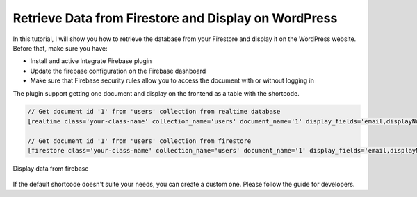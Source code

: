 Retrieve Data from Firestore and Display on WordPress
=============

In this tutorial, I will show you how to retrieve the database from your Firestore and display it on the WordPress website. Before that, make sure you have:

- Install and active Integrate Firebase plugin
- Update the firebase configuration on the Firebase dashboard
- Make sure that Firebase security rules allow you to access the document with or without logging in

The plugin support getting one document and display on the frontend as a table with the shortcode. 

.. code-block:: php

    // Get document id '1' from 'users' collection from realtime database
    [realtime class='your-class-name' collection_name='users' document_name='1' display_fields='email,displayName,role,uid' ]

    // Get document id '1' from 'users' collection from firestore
    [firestore class='your-class-name' collection_name='users' document_name='1' display_fields='email,displayName,role,uid']

.. figure:: /images/database/show-database-from-shortcode.png
    :scale: 70%
    :align: center

    Display data from firebase

If the default shortcode doesn't suite your needs, you can create a custom one. Please follow the guide for developers.